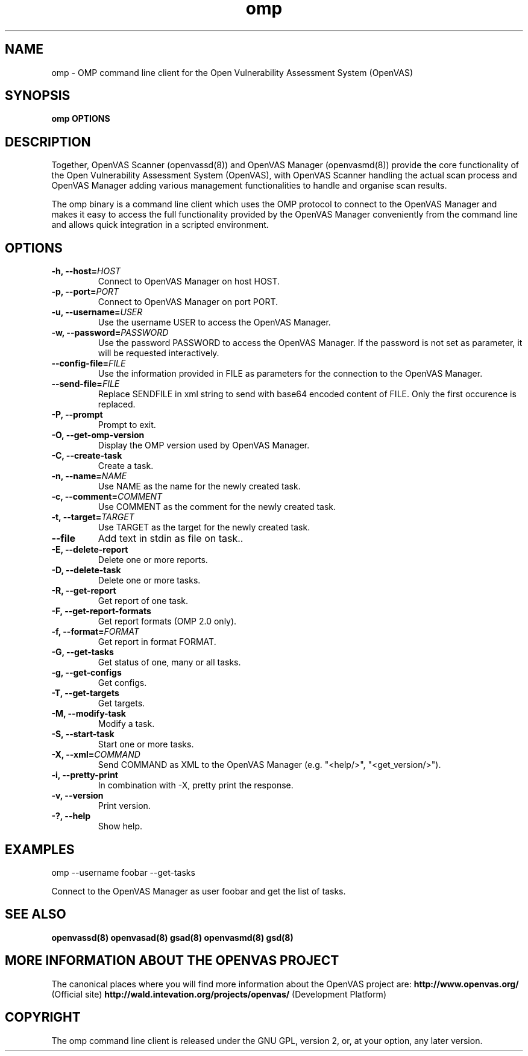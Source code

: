 .TH omp 8 User Manuals
.SH NAME
omp \- OMP command line client for the Open Vulnerability Assessment System (OpenVAS)
.SH SYNOPSIS
\fBomp OPTIONS
\f1
.SH DESCRIPTION
Together, OpenVAS Scanner (openvassd(8)) and OpenVAS Manager (openvasmd(8)) provide the core functionality of the Open Vulnerability Assessment System (OpenVAS), with OpenVAS Scanner handling the actual scan process and OpenVAS Manager adding various management functionalities to handle and organise scan results. 

The omp binary is a command line client which uses the OMP protocol to connect to the OpenVAS Manager and makes it easy to access the full functionality provided by the OpenVAS Manager conveniently from the command line and allows quick integration in a scripted environment. 
.SH OPTIONS
.TP
\fB-h, --host=\fIHOST\fB\f1
Connect to OpenVAS Manager on host HOST.
.TP
\fB-p, --port=\fIPORT\fB\f1
Connect to OpenVAS Manager on port PORT.
.TP
\fB-u, --username=\fIUSER\fB\f1
Use the username USER to access the OpenVAS Manager.
.TP
\fB-w, --password=\fIPASSWORD\fB\f1
Use the password PASSWORD to access the OpenVAS Manager. If the password is not set as parameter, it will be requested interactively. 
.TP
\fB--config-file=\fIFILE\fB\f1
Use the information provided in FILE as parameters for the connection to the OpenVAS Manager. 
.TP
\fB--send-file=\fIFILE\fB\f1
Replace SENDFILE in xml string to send with base64 encoded content of FILE. Only the first occurence is replaced. 
.TP
\fB-P, --prompt\f1
Prompt to exit.
.TP
\fB-O, --get-omp-version\f1
Display the OMP version used by OpenVAS Manager.
.TP
\fB-C, --create-task\f1
Create a task.
.TP
\fB-n, --name=\fINAME\fB\f1
Use NAME as the name for the newly created task.
.TP
\fB-c, --comment=\fICOMMENT\fB\f1
Use COMMENT as the comment for the newly created task.
.TP
\fB-t, --target=\fITARGET\fB\f1
Use TARGET as the target for the newly created task.
.TP
\fB--file\f1
Add text in stdin as file on task..
.TP
\fB-E, --delete-report\f1
Delete one or more reports.
.TP
\fB-D, --delete-task\f1
Delete one or more tasks.
.TP
\fB-R, --get-report\f1
Get report of one task.
.TP
\fB-F, --get-report-formats\f1
Get report formats (OMP 2.0 only).
.TP
\fB-f, --format=\fIFORMAT\fB\f1
Get report in format FORMAT.
.TP
\fB-G, --get-tasks\f1
Get status of one, many or all tasks.
.TP
\fB-g, --get-configs\f1
Get configs.
.TP
\fB-T, --get-targets\f1
Get targets.
.TP
\fB-M, --modify-task\f1
Modify a task.
.TP
\fB-S, --start-task\f1
Start one or more tasks.
.TP
\fB-X, --xml=\fICOMMAND\fB\f1
Send COMMAND as XML to the OpenVAS Manager (e.g. "<help/>", "<get_version/>"). 
.TP
\fB-i, --pretty-print\f1
In combination with -X, pretty print the response.
.TP
\fB-v, --version\f1
Print version.
.TP
\fB-?, --help\f1
Show help.
.SH EXAMPLES
omp --username foobar --get-tasks

Connect to the OpenVAS Manager as user foobar and get the list of tasks. 
.SH SEE ALSO
\fBopenvassd(8)\f1 \fBopenvasad(8)\f1 \fBgsad(8)\f1 \fBopenvasmd(8)\f1 \fBgsd(8)\f1
.SH MORE INFORMATION ABOUT THE OPENVAS PROJECT
The canonical places where you will find more information about the OpenVAS project are: \fBhttp://www.openvas.org/\f1 (Official site) \fBhttp://wald.intevation.org/projects/openvas/\f1 (Development Platform) 
.SH COPYRIGHT
The omp command line client is released under the GNU GPL, version 2, or, at your option, any later version. 
